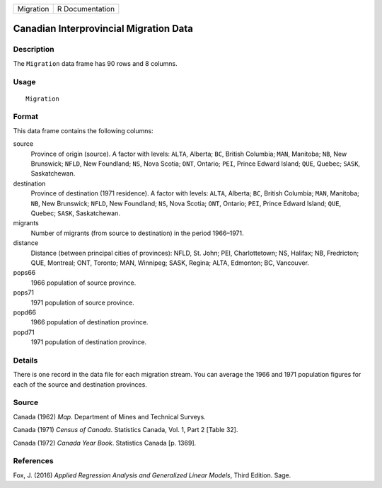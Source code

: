 ========= ===============
Migration R Documentation
========= ===============

Canadian Interprovincial Migration Data
---------------------------------------

Description
~~~~~~~~~~~

The ``Migration`` data frame has 90 rows and 8 columns.

Usage
~~~~~

::

   Migration

Format
~~~~~~

This data frame contains the following columns:

source
   Province of origin (source). A factor with levels: ``ALTA``, Alberta;
   ``BC``, British Columbia; ``MAN``, Manitoba; ``NB``, New Brunswick;
   ``NFLD``, New Foundland; ``NS``, Nova Scotia; ``ONT``, Ontario;
   ``PEI``, Prince Edward Island; ``QUE``, Quebec; ``SASK``,
   Saskatchewan.

destination
   Province of destination (1971 residence). A factor with levels:
   ``ALTA``, Alberta; ``BC``, British Columbia; ``MAN``, Manitoba;
   ``NB``, New Brunswick; ``NFLD``, New Foundland; ``NS``, Nova Scotia;
   ``ONT``, Ontario; ``PEI``, Prince Edward Island; ``QUE``, Quebec;
   ``SASK``, Saskatchewan.

migrants
   Number of migrants (from source to destination) in the period
   1966–1971.

distance
   Distance (between principal cities of provinces): NFLD, St. John;
   PEI, Charlottetown; NS, Halifax; NB, Fredricton; QUE, Montreal; ONT,
   Toronto; MAN, Winnipeg; SASK, Regina; ALTA, Edmonton; BC, Vancouver.

pops66
   1966 population of source province.

pops71
   1971 population of source province.

popd66
   1966 population of destination province.

popd71
   1971 population of destination province.

Details
~~~~~~~

There is one record in the data file for each migration stream. You can
average the 1966 and 1971 population figures for each of the source and
destination provinces.

Source
~~~~~~

Canada (1962) *Map*. Department of Mines and Technical Surveys.

Canada (1971) *Census of Canada*. Statistics Canada, Vol. 1, Part 2
[Table 32].

Canada (1972) *Canada Year Book*. Statistics Canada [p. 1369].

References
~~~~~~~~~~

Fox, J. (2016) *Applied Regression Analysis and Generalized Linear
Models*, Third Edition. Sage.
